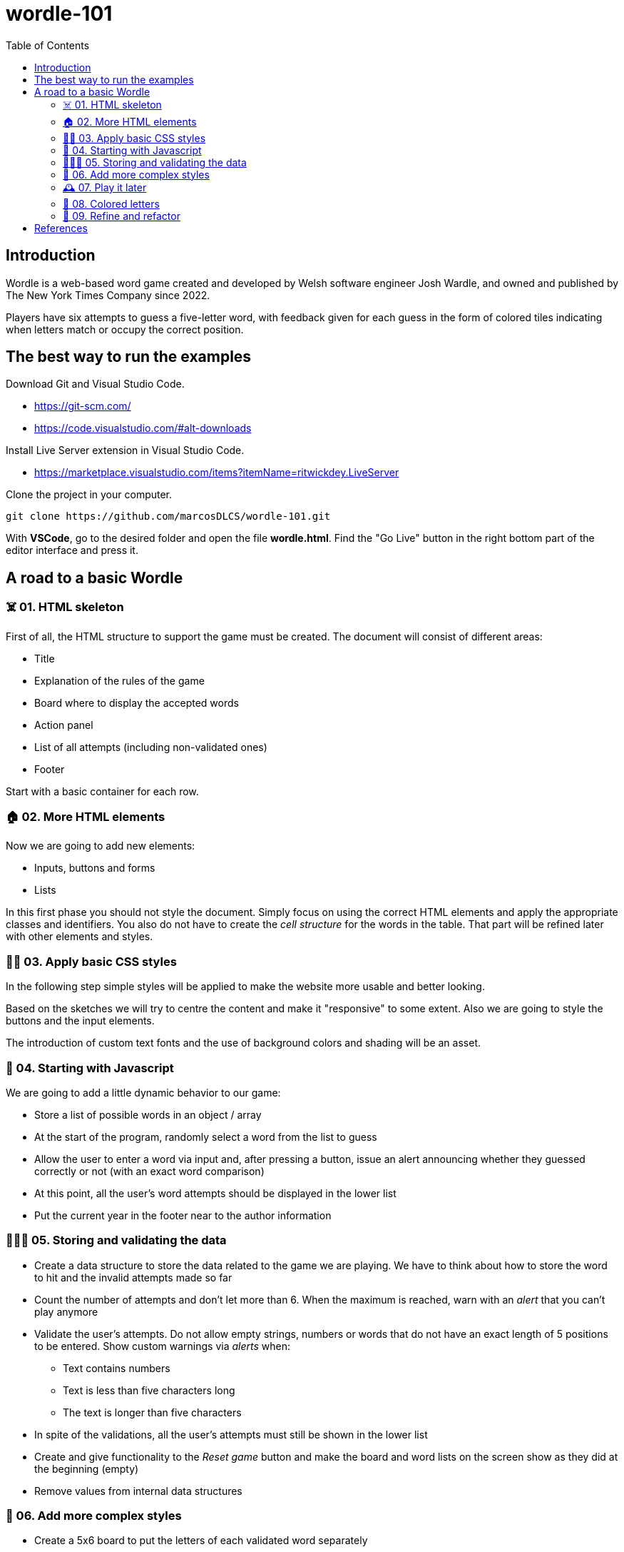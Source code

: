 = wordle-101
:toc: auto

== Introduction

Wordle is a web-based word game created and developed by Welsh software engineer Josh Wardle, and owned and published by The New York Times Company since 2022. 

Players have six attempts to guess a five-letter word, with feedback given for each guess in the form of colored tiles indicating when letters match or occupy the correct position.

== The best way to run the examples

Download Git and Visual Studio Code.

* https://git-scm.com/
* https://code.visualstudio.com/#alt-downloads

Install Live Server extension in Visual Studio Code.

* https://marketplace.visualstudio.com/items?itemName=ritwickdey.LiveServer

Clone the project in your computer.

[source, console]
----
git clone https://github.com/marcosDLCS/wordle-101.git
----

With **VSCode**, go to the desired folder and open the file **wordle.html**. Find the "Go Live" button in the right bottom part of the editor interface and press it.

== A road to a basic Wordle

=== ☠️ 01. HTML skeleton

First of all, the HTML structure to support the game must be created. The document will consist of different areas:

* Title
* Explanation of the rules of the game
* Board where to display the accepted words
* Action panel
* List of all attempts (including non-validated ones)
* Footer

Start with a basic container for each row.

=== 🏠 02. More HTML elements

Now we are going to add new elements:

* Inputs, buttons and forms
* Lists

In this first phase you should not style the document. Simply focus on using the correct HTML elements and apply the appropriate classes and identifiers. You also do not have to create the __cell structure__ for the words in the table. That part will be refined later with other elements and styles.

=== 💅🏻 03. Apply basic CSS styles

In the following step simple styles will be applied to make the website more usable and better looking. 

Based on the sketches we will try to centre the content and make it "responsive" to some extent. Also we are going to style the buttons and the input elements. 

The introduction of custom text fonts and the use of background colors and shading will be an asset.

=== 🎡 04. Starting with Javascript

We are going to add a little dynamic behavior to our game:

* Store a list of possible words in an object / array
* At the start of the program, randomly select a word from the list to guess
* Allow the user to enter a word via input and, after pressing a button, issue an alert announcing whether they guessed correctly or not (with an exact word comparison)
* At this point, all the user's word attempts should be displayed in the lower list
* Put the current year in the footer near to the author information

=== 👮🏻‍♂️ 05. Storing and validating the data

* Create a data structure to store the data related to the game we are playing. We have to think about how to store the word to hit and the invalid attempts made so far
* Count the number of attempts and don't let more than 6. When the maximum is reached, warn with an __alert__ that you can't play anymore
* Validate the user's attempts. Do not allow empty strings, numbers or words that do not have an exact length of 5 positions to be entered. Show custom warnings via __alerts__ when:
** Text contains numbers
** Text is less than five characters long
** The text is longer than five characters
* In spite of the validations, all the user's attempts must still be shown in the lower list
* Create and give functionality to the __Reset game__ button and make the board and word lists on the screen show as they did at the beginning (empty)
* Remove values from internal data structures

=== 🦄 06. Add more complex styles

* Create a 5x6 board to put the letters of each validated word separately
* Color the rows of incorrect words a reddish color
* If correct, use a green color to color the row
* Find a suitable color palette

=== 🕰 07. Play it later

Now it is time to save the state of our game and allow us to resume the game where we left off even if we reload the browser.

To do this we will use LocalStorage.

=== 🎨 08. Colored letters

WIP

=== 📐 09. Refine and refactor

WIP

== References

* https://en.wikipedia.org/wiki/Wordle
* https://nyt.com/games/wordle/index.html